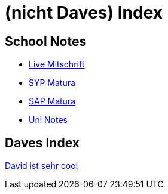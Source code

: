 = (nicht Daves) Index
ifndef::imagesdir[:imagesdir: images]

== School Notes
* https://mathiasbal.github.io/school-notes/notes/grape.html[Live Mitschrift]
* https://mathiasbal.github.io/school-notes/notes/syp-matura.html[SYP Matura]
* https://mathiasbal.github.io/school-notes/notes/sap-matura.html[SAP Matura]
* https://mathiasbal.github.io/school-notes/notes/uni-notes.html[Uni Notes]

== Daves Index
https://ignjatovic.at[David ist sehr cool]
